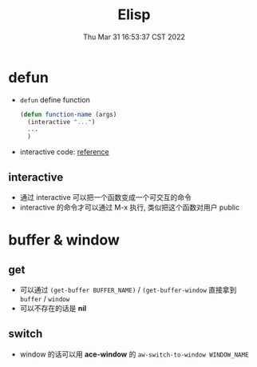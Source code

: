 #+TITLE: Elisp
#+date: Thu Mar 31 16:53:37 CST 2022
#+categories[]: emacs
#+tags[]: emacs
#+summary: Elisp

* defun
+ =defun= define function
    #+begin_src emacs-lisp :tangle yes
(defun function-name (args)
  (interactive "...")
  ...
  )
#+end_src
+ interactive code: [[https://www.gnu.org/software/emacs/manual/html_node/elisp/Interactive-Codes.html][reference]]

** interactive
+ 通过 interactive 可以把一个函数变成一个可交互的命令
+ interactive 的命令才可以通过 M-x 执行, 类似把这个函数对用户 public

* buffer & window
** get
+ 可以通过 =(get-buffer BUFFER_NAME)= / =(get-buffer-window= 直接拿到 =buffer= / =window=
+ 可以不存在的话是 *nil*
** switch
+ window 的话可以用 *ace-window* 的 =aw-switch-to-window WINDOW_NAME=
